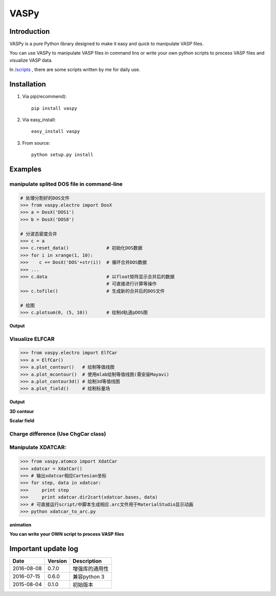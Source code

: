=====
VASPy
=====

.. image:: https://travis-ci.org/PytLab/VASPy.svg?branch=master
    :target: https://travis-ci.org/PytLab/VASPy
    :alt: Build Status

.. image:: https://img.shields.io/badge/python-3.5-green.svg
    :target: https://www.python.org/downloads/release/python-351/
    :alt: platform

.. image:: https://img.shields.io/badge/python-2.7-green.svg
    :target: https://www.python.org/downloads/release/python-2710
    :alt: platform

.. image:: https://img.shields.io/badge/license-MIT-blue.svg
    :target: LICENSE
    :alt: Software License

.. image:: https://img.shields.io/badge/versions%20-%20%200.7.3-blue.svg
    :target: https://github.com/PytLab/VASPy
    :alt: versions


Introduction
------------

VASPy is a pure Python library designed to make it easy and quick to manipulate VASP files.

You can use VASPy to manipulate VASP files in command lins or write your own python scripts to process VASP files and visualize VASP data.

In `/scripts <https://github.com/PytLab/VASPy/tree/master/scripts>`_ , there are some scripts written by me for daily use.

Installation
------------
1. Via pip(recommend)::

    pip install vaspy

2. Via easy_install::

    easy_install vaspy

3. From source::

    python setup.py install

Examples
--------

manipulate splited DOS file in command-line
~~~~~~~~~~~~~~~~~~~~~~~~~~~~~~~~~~~~~~~~~~~

.. code-block:: python

    # 处理分割好的DOS文件
    >>> from vaspy.electro import DosX
    >>> a = DosX('DOS1')
    >>> b = DosX('DOS8')
    
    # 分波态密度合并
    >>> c = a
    >>> c.reset_data()              # 初始化DOS数据
    >>> for i in xrange(1, 10):
    >>>    c += DosX('DOS'+str(i))  # 循环合并DOS数据
    >>> ...
    >>> c.data                      # 以float矩阵显示合并后的数据
                                    # 可直接进行计算等操作
    >>> c.tofile()                  # 生成新的合并后的DOS文件
    
    # 绘图
    >>> c.plotsum(0, (5, 10))       # 绘制d轨道pDOS图

**Output**

.. image:: https://github.com/PytLab/VASPy/blob/dev/pic/pDOS.png

Visualize ELFCAR
~~~~~~~~~~~~~~~~

.. code-block:: python

    >>> from vaspy.electro import ElfCar
    >>> a = ElfCar() 
    >>> a.plot_contour()   # 绘制等值线图
    >>> a.plot_mcontour()  # 使用mlab绘制等值线图(需安装Mayavi)
    >>> a.plot_contour3d() # 绘制3d等值线图
    >>> a.plot_field()     # 绘制标量场

**Output**

.. image:: https://github.com/PytLab/VASPy/blob/master/pic/contour2d.png

.. image:: https://github.com/PytLab/VASPy/blob/master/pic/contours.png

**3D contour**

.. image:: https://github.com/PytLab/VASPy/blob/master/pic/contour3d.png

**Scalar field**

.. image:: https://github.com/PytLab/VASPy/blob/master/pic/field.png

Charge difference (Use ChgCar class)
~~~~~~~~~~~~~~~~~~~~~~~~~~~~~~~~~~~~

.. image:: https://github.com/PytLab/VASPy/blob/master/pic/contourf.png

Manipulate XDATCAR:
~~~~~~~~~~~~~~~~~~~

.. code-block:: python

    >>> from vaspy.atomco import XdatCar
    >>> xdatcar = XdatCar()
    >>> # 输出xdatcar相应Cartesian坐标
    >>> for step, data in xdatcar:
    >>>     print step
    >>>     print xdatcar.dir2cart(xdatcar.bases, data)
    >>> # 可直接运行script/中脚本生成相应.arc文件用于MaterialStudio显示动画
    >>> python xdatcar_to_arc.py

**animation**

.. image:: https://github.com/PytLab/VASPy/blob/master/pic/sn2_my.gif

**You can write your OWN script to process VASP files**

Important update log
--------------------

.. csv-table::
    :header: "Date", "Version", "Description"

    "2016-08-08", "0.7.0", "增强库的通用性"
    "2016-07-15", "0.6.0", "兼容python 3"
    "2015-08-04", "0.1.0", "初始版本"

